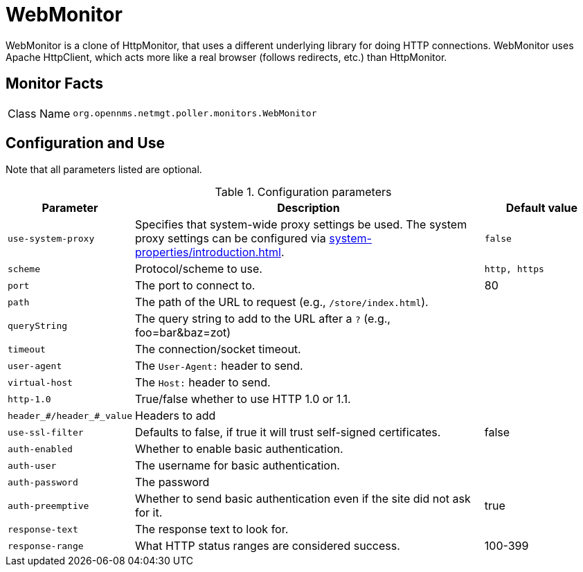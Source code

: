 
= WebMonitor

WebMonitor is a clone of HttpMonitor, that uses a different underlying library for doing HTTP connections. 
WebMonitor uses Apache HttpClient, which acts more like a real browser (follows redirects, etc.) than HttpMonitor.  

== Monitor Facts

[options="autowidth"]
|===
| Class Name     | `org.opennms.netmgt.poller.monitors.WebMonitor`
|===

== Configuration and Use
Note that all parameters listed are optional. 

.Configuration parameters
[options="header" cols="20%,60%,20%"]
|===
| Parameter | Description | Default value
| `use-system-proxy` | Specifies that system-wide proxy settings be used. The system proxy settings can be configured via
                    <<system-properties/introduction.adoc#ga-opennms-system-properties[system properties>>.                                                 | `false`

| `scheme` | Protocol/scheme to use. | `http, https`
| `port`| The port to connect to. | 80
| `path` | The path of the URL to request (e.g., `/store/index.html`).|
| `queryString` | The query string to add to the URL after a `?` (e.g., foo=bar&baz=zot)|
|`timeout` | The connection/socket timeout. |
|`user-agent`| The `User-Agent:` header to send.|
|`virtual-host` | The `Host:` header to send. |
|`http-1.0`| True/false whether to use HTTP 1.0 or 1.1.|
|`header_#/header_#_value`| Headers to add|
|`use-ssl-filter` | Defaults to false, if true it will trust self-signed certificates. | false
|`auth-enabled`| Whether to enable basic authentication. |
|`auth-user`| The username for basic authentication. |
|`auth-password` | The password |
|`auth-preemptive` | Whether to send basic authentication even if the site did not ask for it. | true
|`response-text`| The response text to look for. |
|`response-range` | What HTTP status ranges are considered success. |100-399
|===
